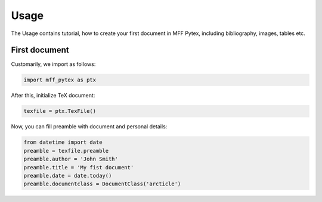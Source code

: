 Usage
=====

The Usage contains tutorial, how to create your first document in MFF Pytex, including bibliography, images, tables etc.

First document
--------------

Customarily, we import as follows:

.. code-block:: python

    import mff_pytex as ptx

After this, initialize TeX document:

.. code-block:: python

    texfile = ptx.TexFile()

Now, you can fill preamble with document and personal details:

.. code-block:: python

    from datetime import date
    preamble = texfile.preamble
    preamble.author = 'John Smith'
    preamble.title = 'My fist document'
    preamble.date = date.today()
    preamble.documentclass = DocumentClass('arcticle')
